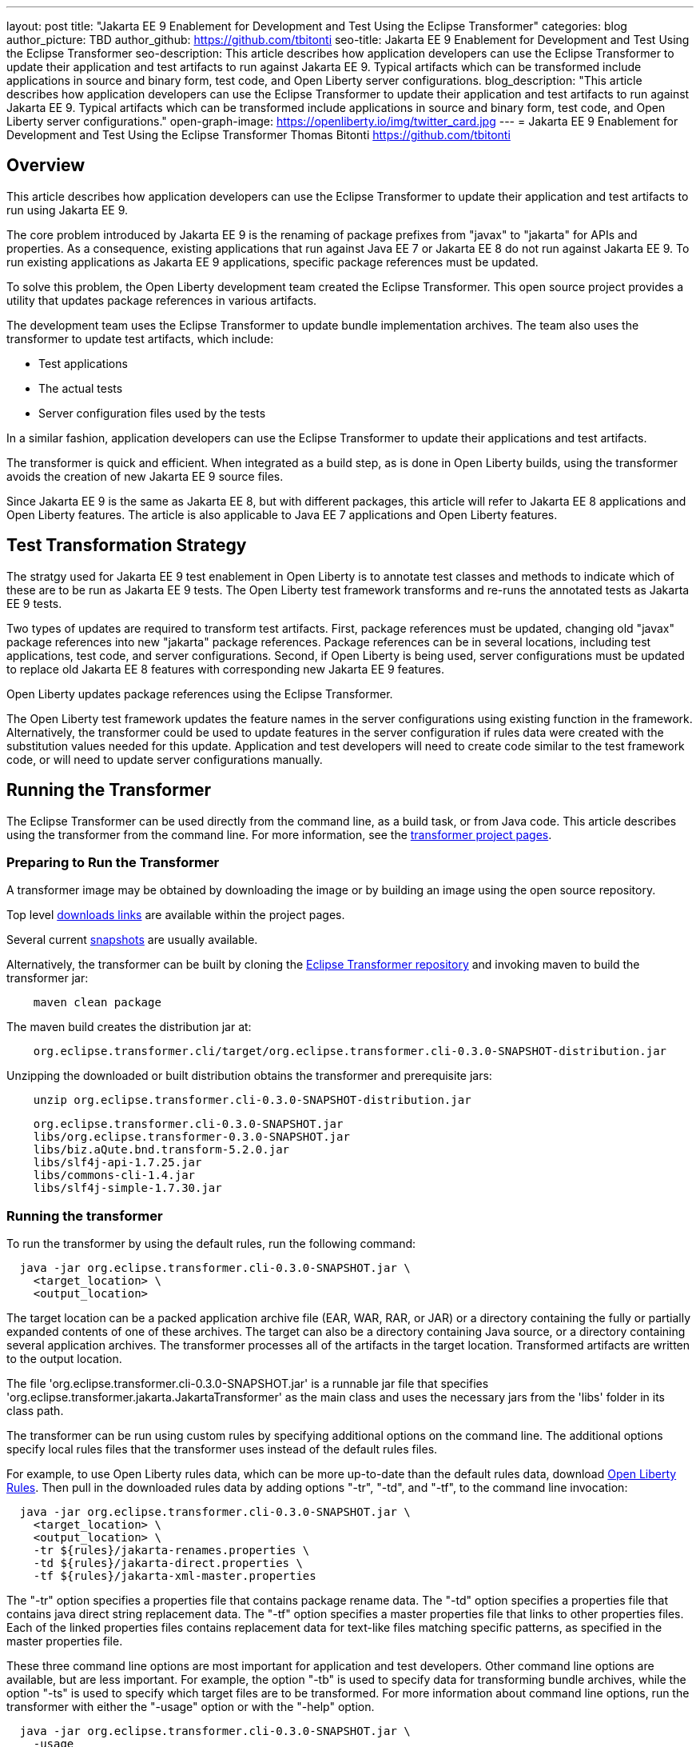 ---
layout: post
title: "Jakarta EE 9 Enablement for Development and Test Using the Eclipse Transformer"
categories: blog
author_picture: TBD
author_github: https://github.com/tbitonti
seo-title: Jakarta EE 9 Enablement for Development and Test Using the Eclipse Transformer
seo-description: This article describes how application developers can use the Eclipse Transformer to update their application and test artifacts to run against Jakarta EE 9. Typical artifacts which can be transformed include applications in source and binary form, test code, and Open Liberty server configurations.
blog_description: "This article describes how application developers can use the Eclipse Transformer to update their application and test artifacts to run against Jakarta EE 9. Typical artifacts which can be transformed include applications in source and binary form, test code, and Open Liberty server configurations."
open-graph-image: https://openliberty.io/img/twitter_card.jpg
---
= Jakarta EE 9 Enablement for Development and Test Using the Eclipse Transformer
Thomas Bitonti <https://github.com/tbitonti>

== Overview

This article describes how application developers can use the Eclipse Transformer to update their application and test artifacts to run using Jakarta EE 9.

The core problem introduced by Jakarta EE 9 is the renaming of package prefixes from "javax" to "jakarta" for APIs and properties. As a consequence, existing applications that run against Java EE 7 or Jakarta EE 8 do not run against Jakarta EE 9. To run existing applications as Jakarta EE 9 applications, specific package references must be updated.

To solve this problem, the Open Liberty development team created the Eclipse Transformer. This open source project provides a utility that updates package references in various artifacts.

The development team uses the Eclipse Transformer to update bundle implementation archives. The team also uses the transformer to update test artifacts, which include:

* Test applications
* The actual tests
* Server configuration files used by the tests

In a similar fashion, application developers can use the Eclipse Transformer to update their applications and test artifacts.

The transformer is quick and efficient. When integrated as a build step, as is done in Open Liberty builds, using the transformer avoids the creation of new Jakarta EE 9 source files.

Since Jakarta EE 9 is the same as Jakarta EE 8, but with different packages, this article will refer to Jakarta EE 8 applications and Open Liberty features. The article is also applicable to Java EE 7 applications and Open Liberty features.

== Test Transformation Strategy

The stratgy used for Jakarta EE 9 test enablement in Open Liberty is to annotate test classes and methods to indicate which of these are to be run as Jakarta EE 9 tests. The Open Liberty test framework transforms and re-runs the annotated tests as Jakarta EE 9 tests.

Two types of updates are required to transform test artifacts. First, package references must be updated, changing old "javax" package references into new "jakarta" package references. Package references can be in several locations, including test applications, test code, and server configurations. Second, if Open Liberty is being used, server configurations must be updated to replace old Jakarta EE 8 features with corresponding new Jakarta EE 9 features.

Open Liberty updates package references using the Eclipse Transformer.

The Open Liberty test framework updates the feature names in the server configurations using existing function in the framework. Alternatively, the transformer could be used to update features in the server configuration if rules data were created with the substitution values needed for this update. Application and test developers will need to create code similar to the test framework code, or will need to update server configurations manually.

== Running the Transformer

The Eclipse Transformer can be used directly from the command line, as a build task, or from Java code. This article describes using the transformer from the command line. For more information, see the link:https://projects.eclipse.org/projects/technology.transformer[transformer project pages].

=== Preparing to Run the Transformer

A transformer image may be obtained by downloading the image or by building an image using the open source repository.

Top level link:https://projects.eclipse.org/projects/technology.transformer/downloads[downloads links] are available within the project pages.

Several current link:https://oss.sonatype.org/content/repositories/snapshots/org/eclipse/transformer/org.eclipse.transformer.cli/[snapshots] are usually available.

Alternatively, the transformer can be built by cloning the link:https://github.com/eclipse/transformer[Eclipse Transformer repository] and invoking maven to build the transformer jar:

[source]
--
    maven clean package
--

The maven build creates the distribution jar at:

[source]
--
    org.eclipse.transformer.cli/target/org.eclipse.transformer.cli-0.3.0-SNAPSHOT-distribution.jar
--

Unzipping the downloaded or built distribution obtains the transformer and prerequisite jars:

[source]
--
    unzip org.eclipse.transformer.cli-0.3.0-SNAPSHOT-distribution.jar
--

[source]
--
    org.eclipse.transformer.cli-0.3.0-SNAPSHOT.jar
    libs/org.eclipse.transformer-0.3.0-SNAPSHOT.jar
    libs/biz.aQute.bnd.transform-5.2.0.jar
    libs/slf4j-api-1.7.25.jar
    libs/commons-cli-1.4.jar
    libs/slf4j-simple-1.7.30.jar
--

=== Running the transformer

To run the transformer by using the default rules, run the following command:

[source]
--
  java -jar org.eclipse.transformer.cli-0.3.0-SNAPSHOT.jar \
    <target_location> \
    <output_location>
--

The target location can be a packed application archive file (EAR, WAR, RAR, or JAR) or a directory containing the fully or partially expanded contents of one of these archives. The target can also be a directory containing Java source, or a directory containing several application archives. The transformer processes all of the artifacts in the target location. Transformed artifacts are written to the output location.

The file 'org.eclipse.transformer.cli-0.3.0-SNAPSHOT.jar' is a runnable jar file that specifies 'org.eclipse.transformer.jakarta.JakartaTransformer' as the main class and uses the necessary jars from the 'libs' folder in its class path.

The transformer can be run using custom rules by specifying additional options on the command line. The additional options specify local rules files that the transformer uses instead of the default rules files.

For example, to use Open Liberty rules data, which can be more up-to-date than the default rules data, download link:https://github.com/OpenLiberty/open-liberty/tree/integration/dev/wlp-jakartaee-transform/rules[Open Liberty Rules]. Then pull in the downloaded rules data by adding options "-tr", "-td", and "-tf", to the command line invocation:

[source]
--
  java -jar org.eclipse.transformer.cli-0.3.0-SNAPSHOT.jar \
    <target_location> \
    <output_location> \
    -tr ${rules}/jakarta-renames.properties \
    -td ${rules}/jakarta-direct.properties \
    -tf ${rules}/jakarta-xml-master.properties
--

The "-tr" option specifies a properties file that contains package rename data. The "-td" option specifies a properties file that contains java direct string replacement data. The "-tf" option specifies a master properties file that links to other properties files. Each of the linked properties files contains replacement data for text-like files matching specific patterns, as specified in the master properties file.

These three command line options are most important for application and test developers. Other command line options are available, but are less important. For example, the option "-tb" is used to specify data for transforming bundle archives, while the option "-ts" is used to specify which target files are to be transformed. For more information about command line options, run the transformer with either the "-usage" option or with the "-help" option.

[source]
--
  java -jar org.eclipse.transformer.cli-0.3.0-SNAPSHOT.jar \
    -usage
--

=== Transforming Server Configurations

When using Open Liberty to run Jakarta EE 9 enabled applications, transformation of server configurations is necessary because server configuration elements may contain "javax" package references. For example, attribute "destinationType" of element "jmsActivationSpec" contains a package reference:

[source]
--
  <jmsActivationSpec id="SharedSubscriptionWithMsgSel/TestTopic1">
    <properties.wasJms
        destinationRef="jms/FAT_TOPIC"
        destinationType="javax.jms.Topic"
        subscriptionDurability="DurableShared"
        clientId="cid1"
        subscriptionName="DURSUB"/>
  </jmsActivationSpec>
--

This configuration must be updated to:

[source]
--
  <jmsActivationSpec id="SharedSubscriptionWithMsgSel/TestTopic1">
    <properties.wasJms
        destinationRef="jms/FAT_TOPIC"
        destinationType="jakarta.jms.Topic"
        subscriptionDurability="DurableShared"
        clientId="cid1"
        subscriptionName="DURSUB"/>
  </jmsActivationSpec>
--

== Updating features in server configurations

For Jakarta EE 9 applications to run in Open Liberty, new Jakarta EE 9 features must be specified in the server configuration. In many cases, the new Jakarta EE 9 features use the same short names as the corresponding Jakarta EE 8 features. In those cases, the Jakarta EE 9 features simply have an updated feature version. For example, "cdi-2.0" was updated to "cdi-3.0'. However, in some cases, the feature short name is also different, as with "ejb-3.2", which was updated to "enterpriseBeans-4.0".

When both the feature short name and the feature name were updated, if an old short name is incorrectly used with a new Jakarta EE 9 version, the server will not start, and the server logs will provide information to say which new feature short name must be used. For example, if "ejb-3.2" were incorrectly changed to "ejb-4.0", the server logs would indicate that "enterpriseBeans-4.0" must be used.

Currently, feature names must be updated manually. The transformer cannot be used because it is missing rules data which specify feature name updates.

Here is a table of features for which only the feature version was updated:

.Jakarta EE 8 to Jakarta EE 9 Feature Updates: Version Only
|===
| Jakarta EE 8 feature name | Jakarta EE 9 feature name

| appClientSupport-1.0
| appClientSupport-2.0

| appSecurity-3.0
| appSecurity-4.0

| batch-1.0
| batch-2.0

| beanValidation-2.0
| beanValidation-3.0

| cdi-2.0
| cdi-3.0

| concurrent-1.0
| concurrent-2.0

| jsonb-1.0
| jsonb-2.0

| jsonbContainer-1.0
| jsonbContainer-2.0

| jsonp-1.1
| jsonp-2.0

| jsonpContainer-1.1
| jsonpContainer-2.0

| managedBeans-1.0
| managedBeans-2.0

| mdb-3.2
| mdb-4.0

| servlet-4.0
| servlet-5.0

| webProfile-8.0
| webProfile-9.0

| websocket-1.1
| websocket-2.0
|===

Here is a table of features which update both the feature short name and the feature version.

.Jakarta EE 8 to Jakarta EE 9 Feature Updates: Short Name and Version
|===
| Jakarta EE 8 feature name | Jakarta EE 9 feature name

| ejb-3.2
| enterpriseBeans-4.0

| ejbHome-3.2
| enterpriseBeansHome-4.0

| ejbLite-3.2
| enterpriseBeansLite-4.0

| ejbPersistentTimer-3.2
| enterpriseBeansPersistentTimer-4.0

| ejbRemote-3.2
| enterpriseBeansRemote-4.0

| el-3.0
| expressionLanguage-4.0

| jacc-1.5
| appAuthorization-2.0

| jaspic-1.1
| appAuthentication-2.0

| javaee-8.0
| jakartaee-9.0

| javaeeClient-8.0
| jakartaeeClient-9.0

| javaMail-1.6
| mail-2.0

| jaxb-2.2
| xmlBinding-3.0

| jaxrs-2.1
| restfulWS-3.0

| jaxrsClient-2.1
| restfulWSClient-3.0

| jaxws-2.2
| xmlWS-3.0

| jca-1.7
| connectors-2.0

| jcaInboundSecurity-1.0
| connectorsInboundSecurity-2.0

| jms-2.0
| messaging-3.0

| jpa-2.2
| persistence-3.0

| jpaContainer-2.2
| persistenceContainer-3.0

| jsf-2.3
| faces-3.0

| jsfContainer-2.3
| facesContainer-3.0

| jsp-2.3
| pages-3.0

| wasJmsClient-2.0
| messagingClient-3.0

| wasJmsSecurity-1.0
| messagingSecurity-3.0

| wasJmsServer-1.0
| messagingServer-3.0
|===

== Reference resources

=== Eclipse Transformer project links

* The link:https://projects.eclipse.org/projects/technology.transformer[Main Eclipse Transformer page].

* The link:https://github.com/eclipse/transformer[Eclipse Transformer GIT repository].

* Top level link:https://projects.eclipse.org/projects/technology.transformer/downloads[downloads] page.

* Several current transformer link:https://oss.sonatype.org/content/repositories/snapshots/org/eclipse/transformer/org.eclipse.transformer.cli/[snapshots].

=== Open Liberty project links

* Open Liberty transformer data: link:https://github.com/OpenLiberty/open-liberty/tree/integration/dev/wlp-jakartaee-transform/rules[dev/wlp-jakartaee-transform/rules].

* Open Liberty gradle tasks used to transform bundle implementation jars: link:https://github.com/OpenLiberty/open-liberty/blob/integration/dev/wlp-gradle/subprojects/tasks.gradle[dev/wlp-gradle/subprojects/tasks.gradle].

* Open Liberty Java transformer invocation used on FAT (Feature Acceptance Test) artifacts: link:https://github.com/OpenLiberty/open-liberty/blob/integration/dev/fattest.simplicity/src/componenttest/rules/repeater/JakartaEE9Action.java#L204[JakartaEE9Action.transformApp].

* Java source for the the custom Open Liberty "repeat test action": link:https://github.com/OpenLiberty/open-liberty/blob/integration/dev/fattest.simplicity/src/componenttest/rules/repeater/JakartaEE9Action.java[dev/fattest.simplicity/src/componenttest/rules/repeater/JakartaEE9Action.java].
